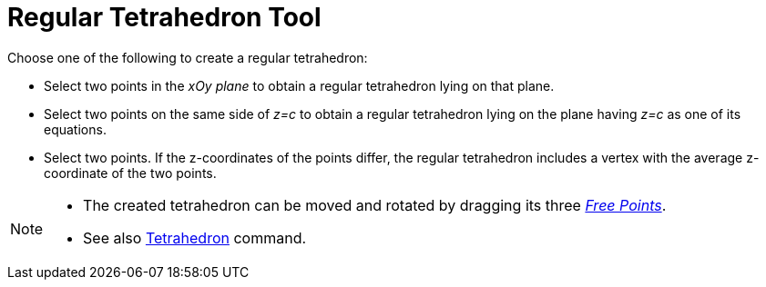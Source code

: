 = Regular Tetrahedron Tool
:page-en: tools/Regular_Tetrahedron
ifdef::env-github[:imagesdir: /en/modules/ROOT/assets/images]

Choose one of the following to create a regular tetrahedron:

* Select two points in the _xOy plane_ to obtain a regular tetrahedron lying on that plane.
* Select two points on the same side of _z=c_ to obtain a regular tetrahedron lying on the plane having _z=c_ as one of
its equations.
* Select two points. If the z-coordinates of the points differ, the regular tetrahedron includes a vertex with the average z-coordinate of the two points.

[NOTE]
====

* The created tetrahedron can be moved and rotated by dragging its three xref:/Free_Dependent_and_Auxiliary_Objects.adoc[_Free Points_].
* See also xref:/commands/Tetrahedron.adoc[Tetrahedron] command.

====
